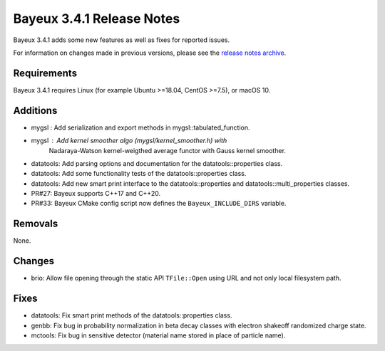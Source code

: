 =============================
Bayeux 3.4.1 Release Notes
=============================

Bayeux 3.4.1 adds some new features as well as fixes for reported issues.

For information on changes made in previous versions, please see
the `release notes archive`_.

.. _`release notes archive` : archived_notes/index.rst

.. contents:

Requirements
============

Bayeux 3.4.1 requires Linux (for example Ubuntu >=18.04, CentOS >=7.5),
or macOS 10.


Additions
=========

* mygsl : Add serialization and export methods in mygsl::tabulated_function.
* mygsl : Add kernel smoother algo (mygsl/kernel_smoother.h) with
          Nadaraya-Watson kernel-weigthed average functor with Gauss kernel smoother.
* datatools: Add parsing options and documentation for the datatools::properties class.
* datatools: Add some functionality tests of the datatools::properties class.
* datatools: Add new smart print interface to the datatools::properties
  and datatools::multi_properties classes.
* PR#27: Bayeux supports C++17 and C++20.
* PR#33: Bayeux CMake config script now defines the ``Bayeux_INCLUDE_DIRS`` variable.

Removals
=========

None.

Changes
=======

* brio: Allow file opening through the static API ``TFile::Open`` using URL
  and not only local filesystem path.

Fixes
=====

* datatools: Fix smart print methods of the datatools::properties class.
* genbb: Fix bug in probability normalization in beta decay classes with electron
  shakeoff randomized charge state.
* mctools: Fix bug in sensitive detector (material name stored in place of particle name).
